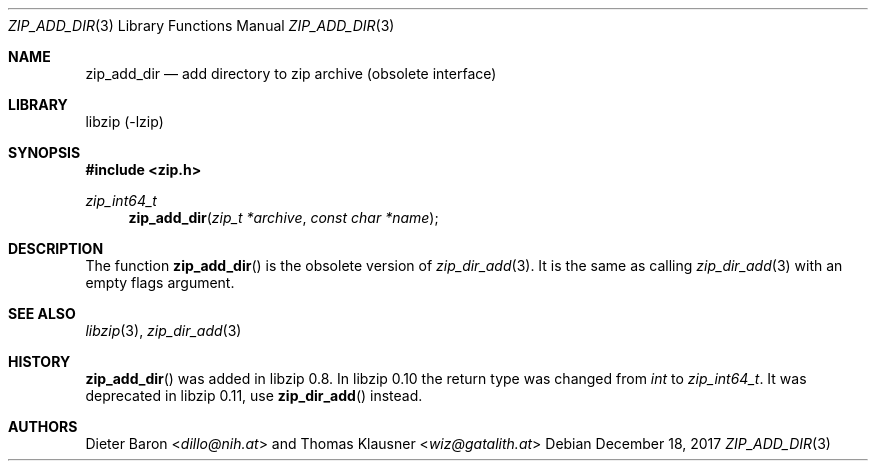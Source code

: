 .\" zip_add_dir.mdoc -- add directory to zip archive
.\" Copyright (C) 2006-2017 Dieter Baron and Thomas Klausner
.\"
.\" This file is part of libzip, a library to manipulate ZIP archives.
.\" The authors can be contacted at <info@libzip.org>
.\"
.\" Redistribution and use in source and binary forms, with or without
.\" modification, are permitted provided that the following conditions
.\" are met:
.\" 1. Redistributions of source code must retain the above copyright
.\"    notice, this list of conditions and the following disclaimer.
.\" 2. Redistributions in binary form must reproduce the above copyright
.\"    notice, this list of conditions and the following disclaimer in
.\"    the documentation and/or other materials provided with the
.\"    distribution.
.\" 3. The names of the authors may not be used to endorse or promote
.\"    products derived from this software without specific prior
.\"    written permission.
.\"
.\" THIS SOFTWARE IS PROVIDED BY THE AUTHORS ``AS IS'' AND ANY EXPRESS
.\" OR IMPLIED WARRANTIES, INCLUDING, BUT NOT LIMITED TO, THE IMPLIED
.\" WARRANTIES OF MERCHANTABILITY AND FITNESS FOR A PARTICULAR PURPOSE
.\" ARE DISCLAIMED.  IN NO EVENT SHALL THE AUTHORS BE LIABLE FOR ANY
.\" DIRECT, INDIRECT, INCIDENTAL, SPECIAL, EXEMPLARY, OR CONSEQUENTIAL
.\" DAMAGES (INCLUDING, BUT NOT LIMITED TO, PROCUREMENT OF SUBSTITUTE
.\" GOODS OR SERVICES; LOSS OF USE, DATA, OR PROFITS; OR BUSINESS
.\" INTERRUPTION) HOWEVER CAUSED AND ON ANY THEORY OF LIABILITY, WHETHER
.\" IN CONTRACT, STRICT LIABILITY, OR TORT (INCLUDING NEGLIGENCE OR
.\" OTHERWISE) ARISING IN ANY WAY OUT OF THE USE OF THIS SOFTWARE, EVEN
.\" IF ADVISED OF THE POSSIBILITY OF SUCH DAMAGE.
.\"
.Dd December 18, 2017
.Dt ZIP_ADD_DIR 3
.Os
.Sh NAME
.Nm zip_add_dir
.Nd add directory to zip archive (obsolete interface)
.Sh LIBRARY
libzip (-lzip)
.Sh SYNOPSIS
.In zip.h
.Ft zip_int64_t
.Fn zip_add_dir "zip_t *archive" "const char *name"
.Sh DESCRIPTION
The function
.Fn zip_add_dir
is the obsolete version of
.Xr zip_dir_add 3 .
It is the same as calling
.Xr zip_dir_add 3
with an empty flags argument.
.Sh SEE ALSO
.Xr libzip 3 ,
.Xr zip_dir_add 3
.Sh HISTORY
.Fn zip_add_dir
was added in libzip 0.8.
In libzip 0.10 the return type was changed from
.Vt int
to
.Vt zip_int64_t .
It was deprecated in libzip 0.11, use
.Fn zip_dir_add
instead.
.Sh AUTHORS
.An -nosplit
.An Dieter Baron Aq Mt dillo@nih.at
and
.An Thomas Klausner Aq Mt wiz@gatalith.at
